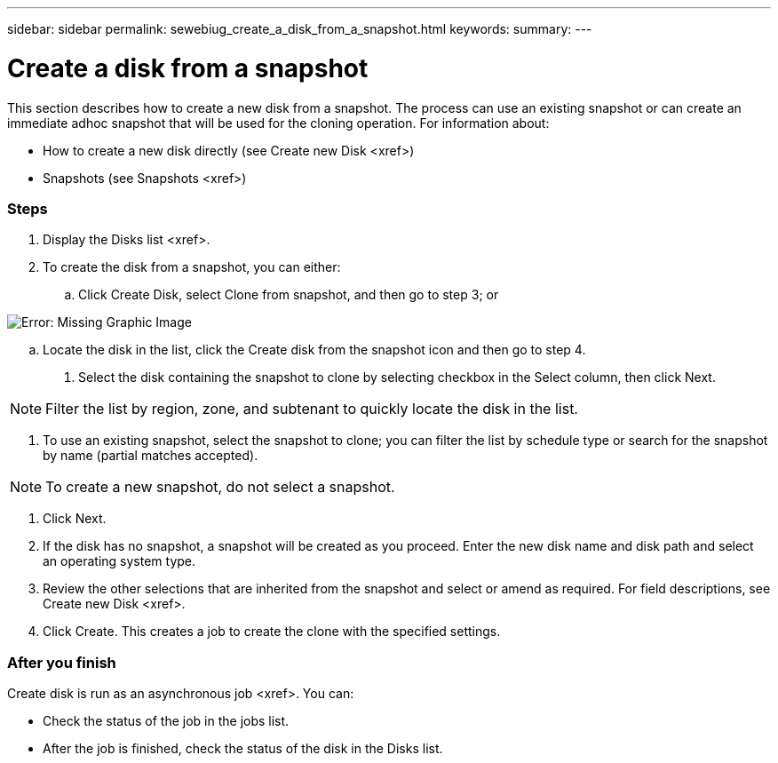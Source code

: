 ---
sidebar: sidebar
permalink: sewebiug_create_a_disk_from_a_snapshot.html
keywords:
summary:
---

= Create a disk from a snapshot 
:hardbreaks:
:nofooter:
:icons: font
:linkattrs:
:imagesdir: ./media/

//
// This file was created with NDAC Version 2.0 (August 17, 2020)
//
// 2020-10-20 10:59:39.581938
//

[.lead]
This section describes how to create a new disk from a snapshot. The process can use an existing snapshot or can create an immediate adhoc snapshot that will be used for the cloning operation. For information about:

* How to create a new disk directly (see Create new Disk <xref>)
* Snapshots (see Snapshots <xref>)

=== Steps

. Display the Disks list <xref>.
. To create the disk from a snapshot, you can either:
.. Click Create Disk, select Clone from snapshot, and then go to step 3;  or

image:sewebiug_image29.png[Error: Missing Graphic Image]

.. Locate the disk in the list, click the Create disk from the snapshot icon and then go to step 4.
. Select the disk containing the snapshot to clone by selecting checkbox in the Select column, then click Next.

[NOTE]
Filter the list by region, zone,  and subtenant to quickly locate the disk in the list.

. To use an existing snapshot, select the snapshot to clone; you can filter the list by schedule type or search for the snapshot by name (partial matches accepted).

[NOTE]
To create a new snapshot, do not select a snapshot.

. Click Next.
. If the disk has no snapshot, a snapshot will be created as you proceed. Enter the new disk name and disk path and select an operating system type.
. Review the other selections that are inherited from the snapshot and select or amend as required. For field descriptions, see Create new Disk <xref>.
. Click Create. This creates a job to create the clone with the specified settings.

=== After you finish

Create disk is run as an asynchronous job <xref>. You can:

* Check the status of the job in the jobs list.
* After the job is finished, check the status of the disk in the Disks list.


